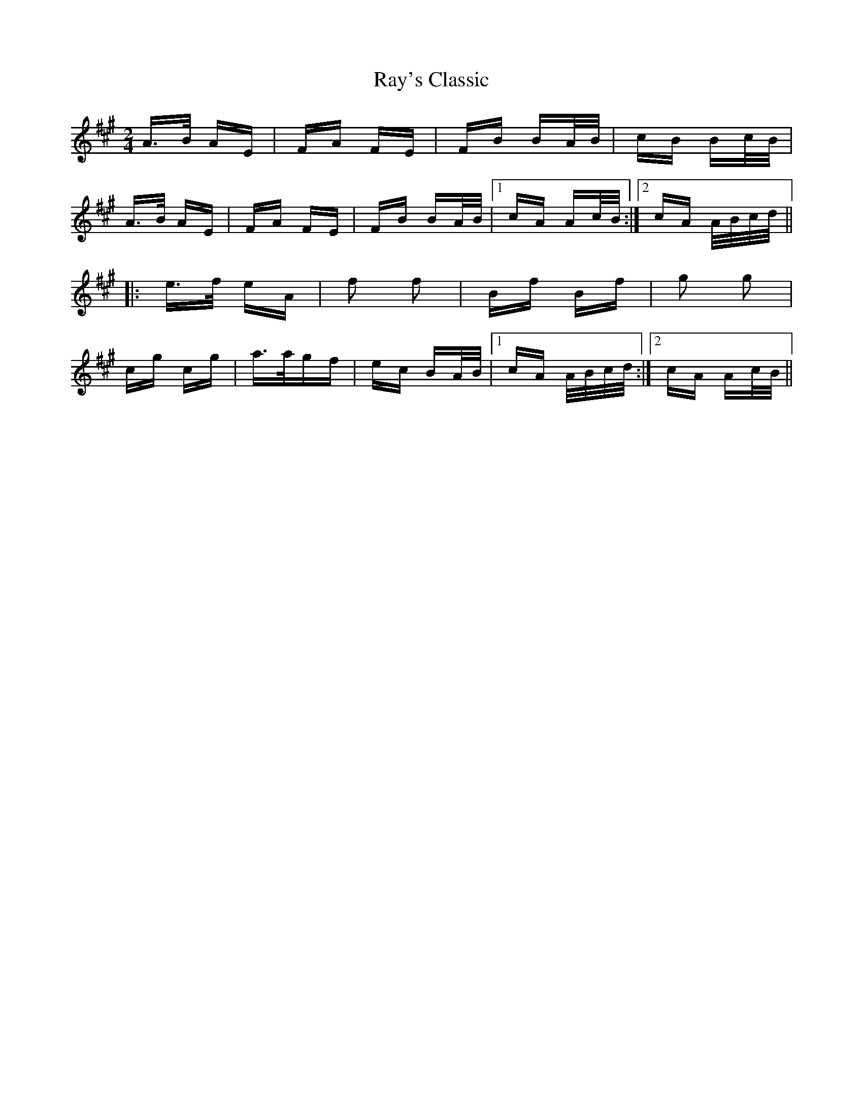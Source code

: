 X: 33806
T: Ray's Classic
R: polka
M: 2/4
K: Amajor
A>B AE|FA FE|FB BA/B/|cB Bc/B/|
A>B AE|FA FE|FB BA/B/|1 cA Ac/B/:|2 cA A/B/c/d/||
|:e>f eA|f2 f2|Bf Bf|g2 g2|
cg cg|a>agf|ec BA/B/|1 cA A/B/c/d/:|2 cA Ac/B/||

